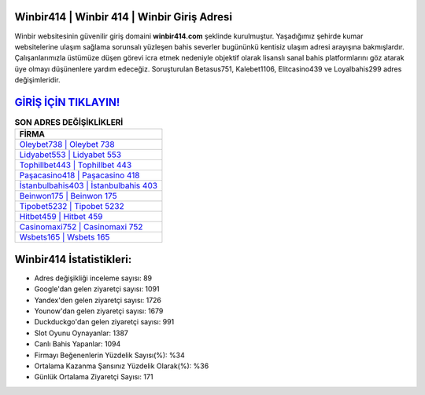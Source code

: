 ﻿Winbir414 | Winbir 414 | Winbir Giriş Adresi
===================================

.. image:: images/winbir-giris.jpg
   :width: 600
   
Winbir websitesinin güvenilir giriş domaini **winbir414.com** şeklinde kurulmuştur. Yaşadığımız şehirde kumar websitelerine ulaşım sağlama sorunsalı yüzleşen bahis severler bugününkü kentisiz ulaşım adresi arayışına bakmışlardır. Çalışanlarımızla üstümüze düşen görevi icra etmek nedeniyle objektif olarak lisanslı sanal bahis platformlarını göz atarak üye olmayı düşünenlere yardım edeceğiz. Soruşturulan Betasus751, Kalebet1106, Elitcasino439 ve Loyalbahis299 adres değişimleridir.

`GİRİŞ İÇİN TIKLAYIN! <https://uclck.me/gonow>`_
==============

.. list-table:: **SON ADRES DEĞİŞİKLİKLERİ**
   :widths: 100
   :header-rows: 1

   * - FİRMA
   * - `Oleybet738 | Oleybet 738 <oleybet738-oleybet-738-oleybet-giris-adresi.html>`_
   * - `Lidyabet553 | Lidyabet 553 <lidyabet553-lidyabet-553-lidyabet-giris-adresi.html>`_
   * - `Tophillbet443 | Tophillbet 443 <tophillbet443-tophillbet-443-tophillbet-giris-adresi.html>`_	 
   * - `Paşacasino418 | Paşacasino 418 <pasacasino418-pasacasino-418-pasacasino-giris-adresi.html>`_	 
   * - `İstanbulbahis403 | İstanbulbahis 403 <istanbulbahis403-istanbulbahis-403-istanbulbahis-giris-adresi.html>`_ 
   * - `Beinwon175 | Beinwon 175 <beinwon175-beinwon-175-beinwon-giris-adresi.html>`_
   * - `Tipobet5232 | Tipobet 5232 <tipobet5232-tipobet-5232-tipobet-giris-adresi.html>`_	 
   * - `Hitbet459 | Hitbet 459 <hitbet459-hitbet-459-hitbet-giris-adresi.html>`_
   * - `Casinomaxi752 | Casinomaxi 752 <casinomaxi752-casinomaxi-752-casinomaxi-giris-adresi.html>`_
   * - `Wsbets165 | Wsbets 165 <wsbets165-wsbets-165-wsbets-giris-adresi.html>`_
	 
Winbir414 İstatistikleri:
===================================	 
* Adres değişikliği inceleme sayısı: 89
* Google'dan gelen ziyaretçi sayısı: 1091
* Yandex'den gelen ziyaretçi sayısı: 1726
* Younow'dan gelen ziyaretçi sayısı: 1679
* Duckduckgo'dan gelen ziyaretçi sayısı: 991
* Slot Oyunu Oynayanlar: 1387
* Canlı Bahis Yapanlar: 1094
* Firmayı Beğenenlerin Yüzdelik Sayısı(%): %34
* Ortalama Kazanma Şansınız Yüzdelik Olarak(%): %36
* Günlük Ortalama Ziyaretçi Sayısı: 171
